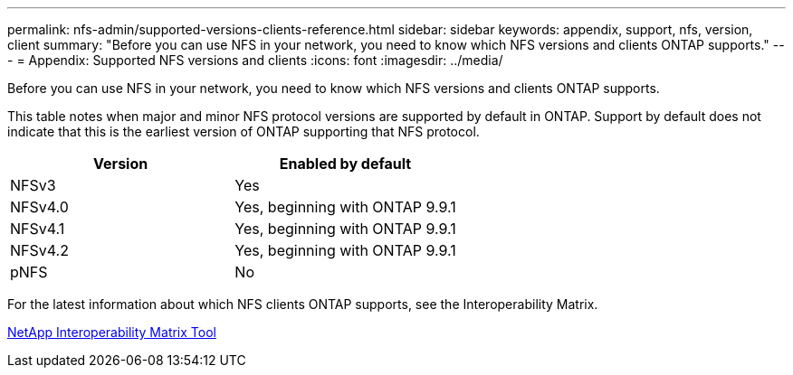 ---
permalink: nfs-admin/supported-versions-clients-reference.html
sidebar: sidebar
keywords: appendix, support, nfs, version, client
summary: "Before you can use NFS in your network, you need to know which NFS versions and clients ONTAP supports."
---
= Appendix: Supported NFS versions and clients
:icons: font
:imagesdir: ../media/

[.lead]
Before you can use NFS in your network, you need to know which NFS versions and clients ONTAP supports.

This table notes when major and minor NFS protocol versions are supported by default in ONTAP. Support by default does not indicate that this is the earliest version of ONTAP supporting that NFS protocol. 

[cols="2*",options="header"]
|===
| Version| Enabled by default
a|
NFSv3
a|
Yes
a|
NFSv4.0
a|
Yes, beginning with ONTAP 9.9.1
a|
NFSv4.1
a|
Yes, beginning with ONTAP 9.9.1
a|
NFSv4.2
a|
Yes, beginning with ONTAP 9.9.1
a|
pNFS
a|
No
|===
For the latest information about which NFS clients ONTAP supports, see the Interoperability Matrix.

https://mysupport.netapp.com/matrix[NetApp Interoperability Matrix Tool^]
